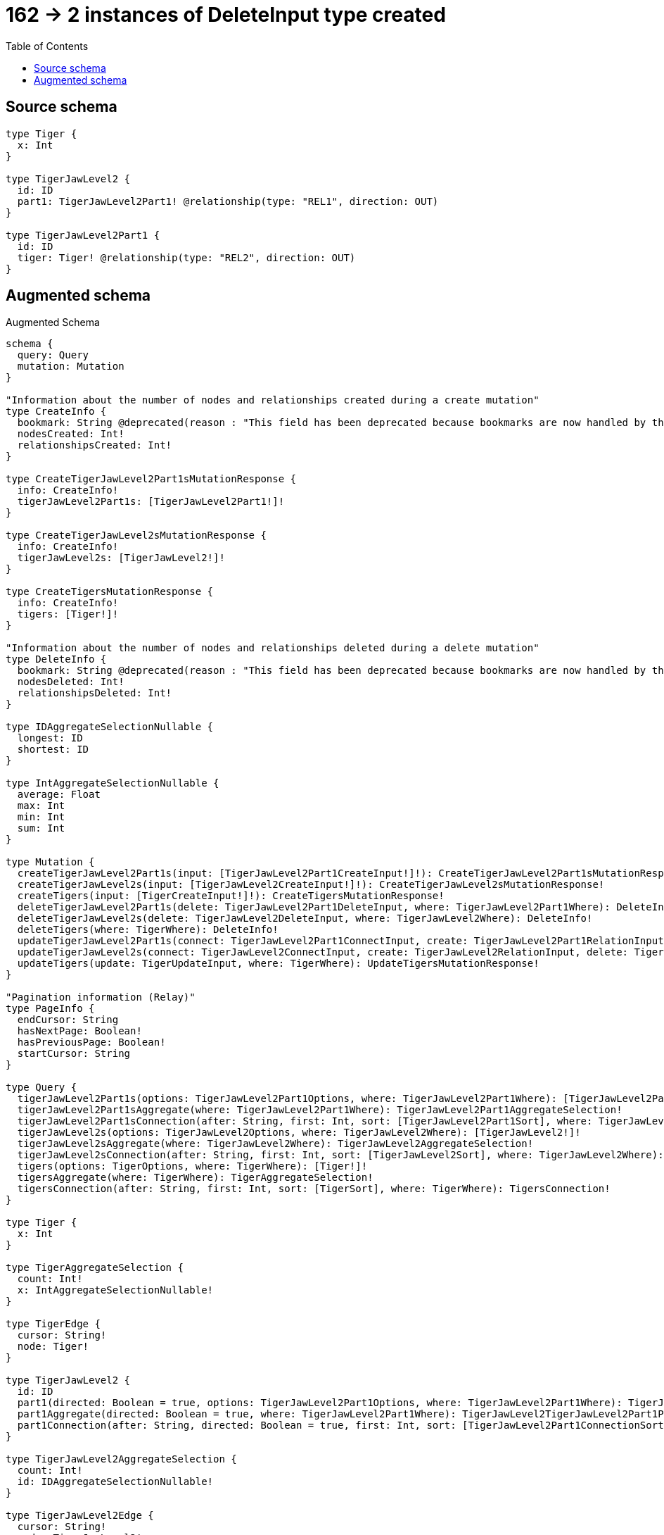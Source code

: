 :toc:

= 162 -> 2 instances of DeleteInput type created

== Source schema

[source,graphql,schema=true]
----
type Tiger {
  x: Int
}

type TigerJawLevel2 {
  id: ID
  part1: TigerJawLevel2Part1! @relationship(type: "REL1", direction: OUT)
}

type TigerJawLevel2Part1 {
  id: ID
  tiger: Tiger! @relationship(type: "REL2", direction: OUT)
}
----

== Augmented schema

.Augmented Schema
[source,graphql]
----
schema {
  query: Query
  mutation: Mutation
}

"Information about the number of nodes and relationships created during a create mutation"
type CreateInfo {
  bookmark: String @deprecated(reason : "This field has been deprecated because bookmarks are now handled by the driver.")
  nodesCreated: Int!
  relationshipsCreated: Int!
}

type CreateTigerJawLevel2Part1sMutationResponse {
  info: CreateInfo!
  tigerJawLevel2Part1s: [TigerJawLevel2Part1!]!
}

type CreateTigerJawLevel2sMutationResponse {
  info: CreateInfo!
  tigerJawLevel2s: [TigerJawLevel2!]!
}

type CreateTigersMutationResponse {
  info: CreateInfo!
  tigers: [Tiger!]!
}

"Information about the number of nodes and relationships deleted during a delete mutation"
type DeleteInfo {
  bookmark: String @deprecated(reason : "This field has been deprecated because bookmarks are now handled by the driver.")
  nodesDeleted: Int!
  relationshipsDeleted: Int!
}

type IDAggregateSelectionNullable {
  longest: ID
  shortest: ID
}

type IntAggregateSelectionNullable {
  average: Float
  max: Int
  min: Int
  sum: Int
}

type Mutation {
  createTigerJawLevel2Part1s(input: [TigerJawLevel2Part1CreateInput!]!): CreateTigerJawLevel2Part1sMutationResponse!
  createTigerJawLevel2s(input: [TigerJawLevel2CreateInput!]!): CreateTigerJawLevel2sMutationResponse!
  createTigers(input: [TigerCreateInput!]!): CreateTigersMutationResponse!
  deleteTigerJawLevel2Part1s(delete: TigerJawLevel2Part1DeleteInput, where: TigerJawLevel2Part1Where): DeleteInfo!
  deleteTigerJawLevel2s(delete: TigerJawLevel2DeleteInput, where: TigerJawLevel2Where): DeleteInfo!
  deleteTigers(where: TigerWhere): DeleteInfo!
  updateTigerJawLevel2Part1s(connect: TigerJawLevel2Part1ConnectInput, create: TigerJawLevel2Part1RelationInput, delete: TigerJawLevel2Part1DeleteInput, disconnect: TigerJawLevel2Part1DisconnectInput, update: TigerJawLevel2Part1UpdateInput, where: TigerJawLevel2Part1Where): UpdateTigerJawLevel2Part1sMutationResponse!
  updateTigerJawLevel2s(connect: TigerJawLevel2ConnectInput, create: TigerJawLevel2RelationInput, delete: TigerJawLevel2DeleteInput, disconnect: TigerJawLevel2DisconnectInput, update: TigerJawLevel2UpdateInput, where: TigerJawLevel2Where): UpdateTigerJawLevel2sMutationResponse!
  updateTigers(update: TigerUpdateInput, where: TigerWhere): UpdateTigersMutationResponse!
}

"Pagination information (Relay)"
type PageInfo {
  endCursor: String
  hasNextPage: Boolean!
  hasPreviousPage: Boolean!
  startCursor: String
}

type Query {
  tigerJawLevel2Part1s(options: TigerJawLevel2Part1Options, where: TigerJawLevel2Part1Where): [TigerJawLevel2Part1!]!
  tigerJawLevel2Part1sAggregate(where: TigerJawLevel2Part1Where): TigerJawLevel2Part1AggregateSelection!
  tigerJawLevel2Part1sConnection(after: String, first: Int, sort: [TigerJawLevel2Part1Sort], where: TigerJawLevel2Part1Where): TigerJawLevel2Part1sConnection!
  tigerJawLevel2s(options: TigerJawLevel2Options, where: TigerJawLevel2Where): [TigerJawLevel2!]!
  tigerJawLevel2sAggregate(where: TigerJawLevel2Where): TigerJawLevel2AggregateSelection!
  tigerJawLevel2sConnection(after: String, first: Int, sort: [TigerJawLevel2Sort], where: TigerJawLevel2Where): TigerJawLevel2sConnection!
  tigers(options: TigerOptions, where: TigerWhere): [Tiger!]!
  tigersAggregate(where: TigerWhere): TigerAggregateSelection!
  tigersConnection(after: String, first: Int, sort: [TigerSort], where: TigerWhere): TigersConnection!
}

type Tiger {
  x: Int
}

type TigerAggregateSelection {
  count: Int!
  x: IntAggregateSelectionNullable!
}

type TigerEdge {
  cursor: String!
  node: Tiger!
}

type TigerJawLevel2 {
  id: ID
  part1(directed: Boolean = true, options: TigerJawLevel2Part1Options, where: TigerJawLevel2Part1Where): TigerJawLevel2Part1!
  part1Aggregate(directed: Boolean = true, where: TigerJawLevel2Part1Where): TigerJawLevel2TigerJawLevel2Part1Part1AggregationSelection
  part1Connection(after: String, directed: Boolean = true, first: Int, sort: [TigerJawLevel2Part1ConnectionSort!], where: TigerJawLevel2Part1ConnectionWhere): TigerJawLevel2Part1Connection!
}

type TigerJawLevel2AggregateSelection {
  count: Int!
  id: IDAggregateSelectionNullable!
}

type TigerJawLevel2Edge {
  cursor: String!
  node: TigerJawLevel2!
}

type TigerJawLevel2Part1 {
  id: ID
  tiger(directed: Boolean = true, options: TigerOptions, where: TigerWhere): Tiger!
  tigerAggregate(directed: Boolean = true, where: TigerWhere): TigerJawLevel2Part1TigerTigerAggregationSelection
  tigerConnection(after: String, directed: Boolean = true, first: Int, sort: [TigerJawLevel2Part1TigerConnectionSort!], where: TigerJawLevel2Part1TigerConnectionWhere): TigerJawLevel2Part1TigerConnection!
}

type TigerJawLevel2Part1AggregateSelection {
  count: Int!
  id: IDAggregateSelectionNullable!
}

type TigerJawLevel2Part1Connection {
  edges: [TigerJawLevel2Part1Relationship!]!
  pageInfo: PageInfo!
  totalCount: Int!
}

type TigerJawLevel2Part1Edge {
  cursor: String!
  node: TigerJawLevel2Part1!
}

type TigerJawLevel2Part1Relationship {
  cursor: String!
  node: TigerJawLevel2Part1!
}

type TigerJawLevel2Part1TigerConnection {
  edges: [TigerJawLevel2Part1TigerRelationship!]!
  pageInfo: PageInfo!
  totalCount: Int!
}

type TigerJawLevel2Part1TigerRelationship {
  cursor: String!
  node: Tiger!
}

type TigerJawLevel2Part1TigerTigerAggregationSelection {
  count: Int!
  node: TigerJawLevel2Part1TigerTigerNodeAggregateSelection
}

type TigerJawLevel2Part1TigerTigerNodeAggregateSelection {
  x: IntAggregateSelectionNullable!
}

type TigerJawLevel2Part1sConnection {
  edges: [TigerJawLevel2Part1Edge!]!
  pageInfo: PageInfo!
  totalCount: Int!
}

type TigerJawLevel2TigerJawLevel2Part1Part1AggregationSelection {
  count: Int!
  node: TigerJawLevel2TigerJawLevel2Part1Part1NodeAggregateSelection
}

type TigerJawLevel2TigerJawLevel2Part1Part1NodeAggregateSelection {
  id: IDAggregateSelectionNullable!
}

type TigerJawLevel2sConnection {
  edges: [TigerJawLevel2Edge!]!
  pageInfo: PageInfo!
  totalCount: Int!
}

type TigersConnection {
  edges: [TigerEdge!]!
  pageInfo: PageInfo!
  totalCount: Int!
}

"Information about the number of nodes and relationships created and deleted during an update mutation"
type UpdateInfo {
  bookmark: String @deprecated(reason : "This field has been deprecated because bookmarks are now handled by the driver.")
  nodesCreated: Int!
  nodesDeleted: Int!
  relationshipsCreated: Int!
  relationshipsDeleted: Int!
}

type UpdateTigerJawLevel2Part1sMutationResponse {
  info: UpdateInfo!
  tigerJawLevel2Part1s: [TigerJawLevel2Part1!]!
}

type UpdateTigerJawLevel2sMutationResponse {
  info: UpdateInfo!
  tigerJawLevel2s: [TigerJawLevel2!]!
}

type UpdateTigersMutationResponse {
  info: UpdateInfo!
  tigers: [Tiger!]!
}

"An enum for sorting in either ascending or descending order."
enum SortDirection {
  "Sort by field values in ascending order."
  ASC
  "Sort by field values in descending order."
  DESC
}

input TigerConnectWhere {
  node: TigerWhere!
}

input TigerCreateInput {
  x: Int
}

input TigerJawLevel2ConnectInput {
  part1: TigerJawLevel2Part1ConnectFieldInput
}

input TigerJawLevel2CreateInput {
  id: ID
  part1: TigerJawLevel2Part1FieldInput
}

input TigerJawLevel2DeleteInput {
  part1: TigerJawLevel2Part1DeleteFieldInput
}

input TigerJawLevel2DisconnectInput {
  part1: TigerJawLevel2Part1DisconnectFieldInput
}

input TigerJawLevel2Options {
  limit: Int
  offset: Int
  "Specify one or more TigerJawLevel2Sort objects to sort TigerJawLevel2s by. The sorts will be applied in the order in which they are arranged in the array."
  sort: [TigerJawLevel2Sort!]
}

input TigerJawLevel2Part1AggregateInput {
  AND: [TigerJawLevel2Part1AggregateInput!]
  NOT: TigerJawLevel2Part1AggregateInput
  OR: [TigerJawLevel2Part1AggregateInput!]
  count: Int
  count_GT: Int
  count_GTE: Int
  count_LT: Int
  count_LTE: Int
  node: TigerJawLevel2Part1NodeAggregationWhereInput
}

input TigerJawLevel2Part1ConnectFieldInput {
  connect: TigerJawLevel2Part1ConnectInput
  "Whether or not to overwrite any matching relationship with the new properties."
  overwrite: Boolean! = true
  where: TigerJawLevel2Part1ConnectWhere
}

input TigerJawLevel2Part1ConnectInput {
  tiger: TigerJawLevel2Part1TigerConnectFieldInput
}

input TigerJawLevel2Part1ConnectWhere {
  node: TigerJawLevel2Part1Where!
}

input TigerJawLevel2Part1ConnectionSort {
  node: TigerJawLevel2Part1Sort
}

input TigerJawLevel2Part1ConnectionWhere {
  AND: [TigerJawLevel2Part1ConnectionWhere!]
  NOT: TigerJawLevel2Part1ConnectionWhere
  OR: [TigerJawLevel2Part1ConnectionWhere!]
  node: TigerJawLevel2Part1Where
  node_NOT: TigerJawLevel2Part1Where @deprecated(reason : "Negation filters will be deprecated, use the NOT operator to achieve the same behavior")
}

input TigerJawLevel2Part1CreateFieldInput {
  node: TigerJawLevel2Part1CreateInput!
}

input TigerJawLevel2Part1CreateInput {
  id: ID
  tiger: TigerJawLevel2Part1TigerFieldInput
}

input TigerJawLevel2Part1DeleteFieldInput {
  delete: TigerJawLevel2Part1DeleteInput
  where: TigerJawLevel2Part1ConnectionWhere
}

input TigerJawLevel2Part1DeleteInput {
  tiger: TigerJawLevel2Part1TigerDeleteFieldInput
}

input TigerJawLevel2Part1DisconnectFieldInput {
  disconnect: TigerJawLevel2Part1DisconnectInput
  where: TigerJawLevel2Part1ConnectionWhere
}

input TigerJawLevel2Part1DisconnectInput {
  tiger: TigerJawLevel2Part1TigerDisconnectFieldInput
}

input TigerJawLevel2Part1FieldInput {
  connect: TigerJawLevel2Part1ConnectFieldInput
  create: TigerJawLevel2Part1CreateFieldInput
}

input TigerJawLevel2Part1NodeAggregationWhereInput {
  AND: [TigerJawLevel2Part1NodeAggregationWhereInput!]
  NOT: TigerJawLevel2Part1NodeAggregationWhereInput
  OR: [TigerJawLevel2Part1NodeAggregationWhereInput!]
  id_EQUAL: ID @deprecated(reason : "Aggregation filters that are not relying on an aggregating function will be deprecated.")
}

input TigerJawLevel2Part1Options {
  limit: Int
  offset: Int
  "Specify one or more TigerJawLevel2Part1Sort objects to sort TigerJawLevel2Part1s by. The sorts will be applied in the order in which they are arranged in the array."
  sort: [TigerJawLevel2Part1Sort!]
}

input TigerJawLevel2Part1RelationInput {
  tiger: TigerJawLevel2Part1TigerCreateFieldInput
}

"Fields to sort TigerJawLevel2Part1s by. The order in which sorts are applied is not guaranteed when specifying many fields in one TigerJawLevel2Part1Sort object."
input TigerJawLevel2Part1Sort {
  id: SortDirection
}

input TigerJawLevel2Part1TigerAggregateInput {
  AND: [TigerJawLevel2Part1TigerAggregateInput!]
  NOT: TigerJawLevel2Part1TigerAggregateInput
  OR: [TigerJawLevel2Part1TigerAggregateInput!]
  count: Int
  count_GT: Int
  count_GTE: Int
  count_LT: Int
  count_LTE: Int
  node: TigerJawLevel2Part1TigerNodeAggregationWhereInput
}

input TigerJawLevel2Part1TigerConnectFieldInput {
  "Whether or not to overwrite any matching relationship with the new properties."
  overwrite: Boolean! = true
  where: TigerConnectWhere
}

input TigerJawLevel2Part1TigerConnectionSort {
  node: TigerSort
}

input TigerJawLevel2Part1TigerConnectionWhere {
  AND: [TigerJawLevel2Part1TigerConnectionWhere!]
  NOT: TigerJawLevel2Part1TigerConnectionWhere
  OR: [TigerJawLevel2Part1TigerConnectionWhere!]
  node: TigerWhere
  node_NOT: TigerWhere @deprecated(reason : "Negation filters will be deprecated, use the NOT operator to achieve the same behavior")
}

input TigerJawLevel2Part1TigerCreateFieldInput {
  node: TigerCreateInput!
}

input TigerJawLevel2Part1TigerDeleteFieldInput {
  where: TigerJawLevel2Part1TigerConnectionWhere
}

input TigerJawLevel2Part1TigerDisconnectFieldInput {
  where: TigerJawLevel2Part1TigerConnectionWhere
}

input TigerJawLevel2Part1TigerFieldInput {
  connect: TigerJawLevel2Part1TigerConnectFieldInput
  create: TigerJawLevel2Part1TigerCreateFieldInput
}

input TigerJawLevel2Part1TigerNodeAggregationWhereInput {
  AND: [TigerJawLevel2Part1TigerNodeAggregationWhereInput!]
  NOT: TigerJawLevel2Part1TigerNodeAggregationWhereInput
  OR: [TigerJawLevel2Part1TigerNodeAggregationWhereInput!]
  x_AVERAGE_EQUAL: Float
  x_AVERAGE_GT: Float
  x_AVERAGE_GTE: Float
  x_AVERAGE_LT: Float
  x_AVERAGE_LTE: Float
  x_EQUAL: Int @deprecated(reason : "Aggregation filters that are not relying on an aggregating function will be deprecated.")
  x_GT: Int @deprecated(reason : "Aggregation filters that are not relying on an aggregating function will be deprecated.")
  x_GTE: Int @deprecated(reason : "Aggregation filters that are not relying on an aggregating function will be deprecated.")
  x_LT: Int @deprecated(reason : "Aggregation filters that are not relying on an aggregating function will be deprecated.")
  x_LTE: Int @deprecated(reason : "Aggregation filters that are not relying on an aggregating function will be deprecated.")
  x_MAX_EQUAL: Int
  x_MAX_GT: Int
  x_MAX_GTE: Int
  x_MAX_LT: Int
  x_MAX_LTE: Int
  x_MIN_EQUAL: Int
  x_MIN_GT: Int
  x_MIN_GTE: Int
  x_MIN_LT: Int
  x_MIN_LTE: Int
  x_SUM_EQUAL: Int
  x_SUM_GT: Int
  x_SUM_GTE: Int
  x_SUM_LT: Int
  x_SUM_LTE: Int
}

input TigerJawLevel2Part1TigerUpdateConnectionInput {
  node: TigerUpdateInput
}

input TigerJawLevel2Part1TigerUpdateFieldInput {
  connect: TigerJawLevel2Part1TigerConnectFieldInput
  create: TigerJawLevel2Part1TigerCreateFieldInput
  delete: TigerJawLevel2Part1TigerDeleteFieldInput
  disconnect: TigerJawLevel2Part1TigerDisconnectFieldInput
  update: TigerJawLevel2Part1TigerUpdateConnectionInput
  where: TigerJawLevel2Part1TigerConnectionWhere
}

input TigerJawLevel2Part1UpdateConnectionInput {
  node: TigerJawLevel2Part1UpdateInput
}

input TigerJawLevel2Part1UpdateFieldInput {
  connect: TigerJawLevel2Part1ConnectFieldInput
  create: TigerJawLevel2Part1CreateFieldInput
  delete: TigerJawLevel2Part1DeleteFieldInput
  disconnect: TigerJawLevel2Part1DisconnectFieldInput
  update: TigerJawLevel2Part1UpdateConnectionInput
  where: TigerJawLevel2Part1ConnectionWhere
}

input TigerJawLevel2Part1UpdateInput {
  id: ID
  tiger: TigerJawLevel2Part1TigerUpdateFieldInput
}

input TigerJawLevel2Part1Where {
  AND: [TigerJawLevel2Part1Where!]
  NOT: TigerJawLevel2Part1Where
  OR: [TigerJawLevel2Part1Where!]
  id: ID
  id_CONTAINS: ID
  id_ENDS_WITH: ID
  id_IN: [ID]
  id_NOT: ID @deprecated(reason : "Negation filters will be deprecated, use the NOT operator to achieve the same behavior")
  id_NOT_CONTAINS: ID @deprecated(reason : "Negation filters will be deprecated, use the NOT operator to achieve the same behavior")
  id_NOT_ENDS_WITH: ID @deprecated(reason : "Negation filters will be deprecated, use the NOT operator to achieve the same behavior")
  id_NOT_IN: [ID] @deprecated(reason : "Negation filters will be deprecated, use the NOT operator to achieve the same behavior")
  id_NOT_STARTS_WITH: ID @deprecated(reason : "Negation filters will be deprecated, use the NOT operator to achieve the same behavior")
  id_STARTS_WITH: ID
  tiger: TigerWhere
  tigerAggregate: TigerJawLevel2Part1TigerAggregateInput
  tigerConnection: TigerJawLevel2Part1TigerConnectionWhere
  tigerConnection_NOT: TigerJawLevel2Part1TigerConnectionWhere
  tiger_NOT: TigerWhere
}

input TigerJawLevel2RelationInput {
  part1: TigerJawLevel2Part1CreateFieldInput
}

"Fields to sort TigerJawLevel2s by. The order in which sorts are applied is not guaranteed when specifying many fields in one TigerJawLevel2Sort object."
input TigerJawLevel2Sort {
  id: SortDirection
}

input TigerJawLevel2UpdateInput {
  id: ID
  part1: TigerJawLevel2Part1UpdateFieldInput
}

input TigerJawLevel2Where {
  AND: [TigerJawLevel2Where!]
  NOT: TigerJawLevel2Where
  OR: [TigerJawLevel2Where!]
  id: ID
  id_CONTAINS: ID
  id_ENDS_WITH: ID
  id_IN: [ID]
  id_NOT: ID @deprecated(reason : "Negation filters will be deprecated, use the NOT operator to achieve the same behavior")
  id_NOT_CONTAINS: ID @deprecated(reason : "Negation filters will be deprecated, use the NOT operator to achieve the same behavior")
  id_NOT_ENDS_WITH: ID @deprecated(reason : "Negation filters will be deprecated, use the NOT operator to achieve the same behavior")
  id_NOT_IN: [ID] @deprecated(reason : "Negation filters will be deprecated, use the NOT operator to achieve the same behavior")
  id_NOT_STARTS_WITH: ID @deprecated(reason : "Negation filters will be deprecated, use the NOT operator to achieve the same behavior")
  id_STARTS_WITH: ID
  part1: TigerJawLevel2Part1Where
  part1Aggregate: TigerJawLevel2Part1AggregateInput
  part1Connection: TigerJawLevel2Part1ConnectionWhere
  part1Connection_NOT: TigerJawLevel2Part1ConnectionWhere
  part1_NOT: TigerJawLevel2Part1Where
}

input TigerOptions {
  limit: Int
  offset: Int
  "Specify one or more TigerSort objects to sort Tigers by. The sorts will be applied in the order in which they are arranged in the array."
  sort: [TigerSort!]
}

"Fields to sort Tigers by. The order in which sorts are applied is not guaranteed when specifying many fields in one TigerSort object."
input TigerSort {
  x: SortDirection
}

input TigerUpdateInput {
  x: Int
  x_DECREMENT: Int
  x_INCREMENT: Int
}

input TigerWhere {
  AND: [TigerWhere!]
  NOT: TigerWhere
  OR: [TigerWhere!]
  x: Int
  x_GT: Int
  x_GTE: Int
  x_IN: [Int]
  x_LT: Int
  x_LTE: Int
  x_NOT: Int @deprecated(reason : "Negation filters will be deprecated, use the NOT operator to achieve the same behavior")
  x_NOT_IN: [Int] @deprecated(reason : "Negation filters will be deprecated, use the NOT operator to achieve the same behavior")
}

----

'''
